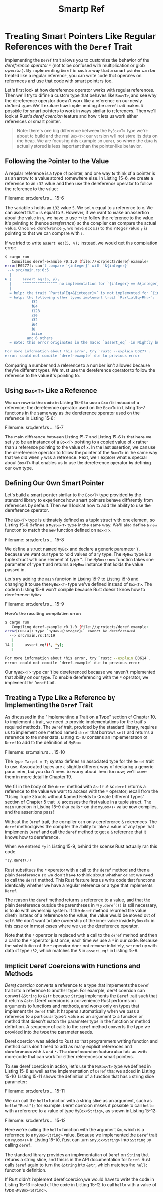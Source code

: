 #+title: Smartp Ref

* Treating Smart Pointers Like Regular References with the ~Deref~ Trait
Implementing the ~Deref~ trait allows you to customize the behavior of the /dereference operator/ ~*~ (not to be confused with multiplication or glob operator).
By implementing ~Deref~ in such a way that a smart pointer can be treated like a regular reference, you can write code that operates on references and use that code with smart pointers too.

Let's first look at how dereference operator works with regular references.
Then we'll try to difine a custom type that behaves like ~Box<T>~, and see why the dereference operator doesn't work like a reference on our newly defined type.
We'll explore how implementing the ~Deref~ trait makes it possible for smart pointers to work in ways similar to references.
Then we'll look at Rust's /deref coercion/ feature and how it lets us work either references or smart pointer.

#+begin_quote
Note: there's one big difference between the ~MyBox<T>~ type we're about to build and the real ~Box<T>~: our version will not store its data on the heap.
We are focusing this example on ~Deref~, so where the data is actually stored is less important than the pointer-like behavior.
#+end_quote

** Following the Pointer to the Value
A regular reference is a type of pointer, and one way to think of a pointer is as an arrow to a value stored somewhere else.
In Listing 15-6, we create a reference to an ~i32~ value and then use the dereference operator to follow the reference to the value:

Filename: src/deref.rs
... 15-6

The variable ~x~ holds an ~i32~ value ~5~.
We set ~y~ equal to a reference to ~x~.
We can assert that ~x~ is equal to ~5~.
However, if we want to make an assertion about the value in ~y~, we have to use ~*y~ to follow the reference to the value it's pointing to (hence /dereference/) so the compiler can compare the actual value.
Once we dereference ~y~, we have access to the integer value ~y~ is pointing to that we can compare with ~5~.

If we tried to write ~assert_eq!(5, y);~ instead, we would get this compilation error:
#+begin_src bash
$ cargo run
   Compiling deref-example v0.1.0 (file:///projects/deref-example)
error[E0277]: can't compare `{integer}` with `&{integer}`
 --> src/main.rs:6:5
  |
6 |     assert_eq!(5, y);
  |     ^^^^^^^^^^^^^^^^ no implementation for `{integer} == &{integer}`
  |
  = help: the trait `PartialEq<&{integer}>` is not implemented for `{integer}`
  = help: the following other types implement trait `PartialEq<Rhs>`:
            f32
            f64
            i128
            i16
            i32
            i64
            i8
            isize
          and 6 others
  = note: this error originates in the macro `assert_eq` (in Nightly builds, run with -Z macro-backtrace for more info)

For more information about this error, try `rustc --explain E0277`.
error: could not compile `deref-example` due to previous error
#+end_src

Comparing a number and a reference to a number isn't allowed because they're different types.
We must use the dereference operator to follow the reference to the value it's pointing to.

** Using ~Box<T>~ Like a Reference
We can rewrite the code in Listing 15-6 to use a ~Box<T>~ instead of a reference; the dereference operator used on the ~Box<T>~ in Listing 15-7 functions in the same way as the dereference operator used on the reference in Listing 15-6:

Filename: src/deref.rs
... 15-7

The main difference between Listing 15-7 and Listing 15-6 is that here we set ~y~ to be an instance of a ~Box<T>~ pointing to a copied value of ~x~ rather than a reference pointing to the value of ~x~.
In the last assertion, we can use the dereference operator to follow the pointer of the ~Box<T>~ in the same way that we did when ~y~ was a reference.
Next, we'll explore what is special about ~Box<T>~ that enables us to use the dereference operator by defining our own type.

** Defining Our Own Smart Pointer
Let's build a smart pointer similar to the ~Box<T>~ type provided by the standard library to experience how smart pointers behave differently from references by default.
Then we'll look at how to add the ability to use the dereference operator.

The ~Box<T>~ type is ultimately defined as a tuple struct with one element, so Listing 15-8 defines a ~MyBox<T>~ type in the same way.
We'll also define a ~new~ function to match the ~new~ function defined on ~Box<T>~.

Filename: src/deref.rs
... 15-8

We define a struct named ~MyBox~ and declare a generic parameter ~T~, because we want our type to hold values of any type.
The ~MyBox~ type is a tuple struct with one element of type ~T~.
The ~MyBox::new~ function takes one parameter of type ~T~ and returns a ~MyBox~ instance that holds the value passed in.

Let's try adding the ~main~ function in Listing 15-7 to Listing 15-8 and changing it to use the ~MyBox<T>~ type we've defined instead of ~Box<T>~.
The code in Listing 15-9 won't compile because Rust doesn't know how to dereference ~MyBox~.

Filename: src/deref.rs
... 15-9

Here's the resulting compilation error:
#+begin_src bash
$ cargo run
   Compiling deref-example v0.1.0 (file:///projects/deref-example)
error[E0614]: type `MyBox<{integer}>` cannot be dereferenced
  --> src/main.rs:14:19
   |
14 |     assert_eq!(5, *y);
   |                   ^^

For more information about this error, try `rustc --explain E0614`.
error: could not compile `deref-example` due to previous error
#+end_src

Our ~MyBox<T>~ type can't be dereferenced because we haven't implemented that ability on our type.
To enable dereferencing with the ~*~ operator, we implement the ~Deref~ trait.

** Treating a Type Like a Reference by Implementing the ~Deref~ Trait
As discussed in the "Implementing a Trait on a Type" section of Chapter 10, to implement a trait, we need to provide implementations for the trait's required methods.
The ~Deref~ trait, provided by the standard library, requires us to implement one method named ~deref~ that borrows ~self~ and returns a reference to the inner data.
Listing 15-10 contains an implementation of ~Deref~ to add to the definition of ~MyBox~:

Filename: src/main.rs
... 15-10

The ~type Target = T;~ syntax defines an associated type for the ~Deref~ trait to use.
Associated types are a slightly different way of declaring a generic parameter, but you don't need to worry about them for now; we'll cover them in more detail in Chapter 19.

We fill in the body of the ~deref~ method with ~&self.0~ so ~deref~ returns a reference to the value we want to access with the ~*~ operator; recall from the "Using Tuple Structs without Named Fields to Create Different Types" section of Chapter 5 that ~.0~ accesses the first value in a tuple struct.
The ~main~ function in Listing 15-9 that calls ~*~ on the ~MyBox<T>~ value now compiles, and the assertions pass!

Without the ~Deref~ trait, the compiler can only dereference ~&~ references.
The ~deref~ method gives the compiler the ability to take a value of any type that implements ~Deref~ and call the ~deref~ method to get a ~&~ reference that it knows how to dereference.

When we entered ~*y~ in Listing 15-9, behind the scense Rust actually ran this code:
#+begin_src rust
*(y.deref())
#+end_src

Rust substitues the ~*~ operator with a call to the ~deref~ method and then a plain dereference so we don't have to think about whether or not we need to call the ~deref~ method.
This Rust feature lets us write code that functions identically whether we have a regular reference or a type that implements ~Deref~.

The reason the ~deref~ method returns a reference to a value, and that the plain dereference outside the parentheses in ~*(y.deref())~ is still necessary, is to do with ownership system.
If the ~deref~ method returned the value diretly instead of a reference to the value, the value would be moved out of ~self~.
We don't want to take ownership of the inner value inside ~MyBox<T>~ in this case or in most cases where we use the dereference operator.

Note that the ~*~ operator is replaced with a call to the ~deref~ method and then a call to the ~*~ operator just once, each time we use a ~*~ in our code.
Because the substitution of the ~*~ operator does not recurse infinitely, we end up with data of type ~i32~, which matches the ~5~ in ~assert_eq!~ in Listing 15-9.

** Implicit Deref Coercions with Functions and Methods
/Deref coercion/ converts a reference to a type that implements the ~Deref~ trait into a reference to another type.
For example, deref coercion can convert ~&String~ to ~&str~ because ~String~ implements the ~Deref~ trait such that it returns ~&str~.
Deref coercion is a convenience Rust performs on arguments to functions and methods, and works only on types that implement the ~Deref~ trait.
It happens automatically when we pass a reference to a particular type's value as an argument to a function or method that doesn't match the parameter type in the function or method definition.
A sequence of calls to the ~deref~ method converts the type we provided into the type the parameter needs.

Deref coercion was added to Rust so that programmers writing function and method calls don't need to add as many explicit references and dereferences with ~&~ and ~*~.
The deref coercion feature also lets us write more code that can work for either references or smart pointers.

To see deref coercion in action, let's use the ~MyBox<T>~ type we defined in Listing 15-8 as well as the implementation of ~Deref~ that we added in Listing 15-10.
Listing 15-11 shows the definition of a function that has a string slice parameter:

Filename: src/deref.rs
... 15-11

We can call the ~hello~ function with a string slice as an argument, such as ~hello("Rust");~ for example.
Deref coercion makes it possible to call ~hello~ with a reference to a value of type ~MyBox<String>~, as shown in Listing 15-12:

Filename: src/deref.rs
... 15-12

Here we're calling the ~hello~ function with the argument ~&m~, which is a reference to a ~MyBox<String>~ value.
Because we implemented the ~Deref~ trait on ~MyBox<T>~ in Listing 15-10, Rust can turn ~&MyBox<String>~ into ~&String~ by calling ~deref~.

The standard library provides an implementation of ~Deref~ on ~String~ that returns a string slice, and this is in the API documentation for ~Deref~.
Rust calls ~deref~ again to turn the ~&String~ into ~&str~, which matches the ~hello~ function's definition.

If Rust didn't implement deref coercion,we would have to write the code in Listing 15-13 instead of the code in Listing 15-12 to call ~hello~ with a value of type ~&MyBox<String>~.

Filename: src/deref.rs
#+begin_src rust
fn main() {
    let m = MyBox::new(String::from("Rust"));
    hello(&(*m)[..]);
}
#+end_src

The ~(*m)~ dereferences the ~MyBox<String>~ into a ~String~.
THen the ~&~ and ~[..]~ takes a string slice of the ~String~ that is equal to the whole string to match the signature of ~hello~.
This code without deref coercions is harder to read, write, and understand with all of these symbols involved.
Deref coercion allows Rust to handle these conversions for us automatically.

When the ~Deref~ trait is defined for the types involved, Rust will analyze the types and use ~Deref::deref~ as many times as necessary to get a reference to match the paremeter's type.
The number of times that ~Deref::deref~ needs to be inserted is resolved at compile time, so there is no runtime penalty for taking advantage of deref coercion!

** How Deref Coercion INteract with Mutability
Similar to how you use the ~Deref~ trait to override the ~*~ operator on immutable references, you can use the ~DerefMut~ trait to overrite the ~*~ operator on mutable references.

Rust does deref coercion when it finds types and trait implementations in three cases:

- From ~&T~ to ~&U~ when ~T: Deref<Target=U>~

- From ~&mut T~ to ~&mut U~ when ~T: DerefMut<Target=U>~

- From ~&mut T~ to ~&U~ when ~T: Deref<Target=U>~

The first two cases are the same as each other except that the second implements mutability.
The first case states that if you have a ~&T~, and ~T~ implements ~Deref~ to some type ~U~, you can get a ~&U~ transparently.
The second case states that the same deref coercion happens for mutable references.

The third case is trickier: Rust will also coerce a mutable reference to an immutable one.
But the reverse is /not/ possible: immutable references will never coerce to mutable references.
Because of the borrowing rules, if you have a mutable reference, that mutable reference must be the only reference to that data (otherwise, the program wouldn't compile).
Converting one mutable reference to one immutable reference will never breck the borrowing rules.
Converting an immutable reference to a mutable reference would require that the initial immutable reference is the only immutable reference to that data, but the borrowing rules don't guarantee that.
Therefore, Rust can't make the assumption that converting an immutable reference to a mutable reference is possible.
